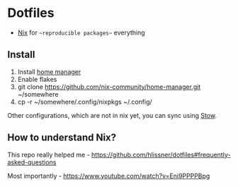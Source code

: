 * Dotfiles

- [[https://nixos.org/][Nix]] for ~~reproducible packages~~ everything

** Install

1. Install [[https://github.com/nix-community/home-manager][home manager]]
2. Enable flakes
3. git clone https://github.com/nix-community/home-manager.git ~/somewhere
4. cp -r ~/somewhere/.config/nixpkgs ~/.config/

Other configurations, which are not in nix yet, you can sync using [[https://www.gnu.org/software/stow/][Stow]].

** How to understand Nix?

This repo really helped me - https://github.com/hlissner/dotfiles#frequently-asked-questions

Most importantly - https://www.youtube.com/watch?v=Eni9PPPPBpg